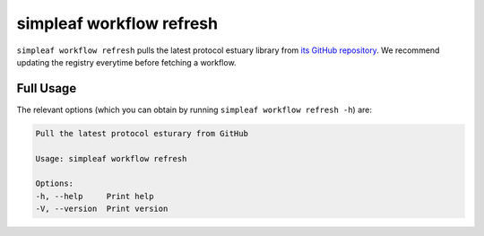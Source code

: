 simpleaf workflow refresh
=========================

``simpleaf workflow refresh`` pulls the latest protocol estuary library from `its GitHub repository <https://github.com/COMBINE-lab/protocol-estuary>`_. We recommend updating the registry everytime before fetching a workflow.

Full Usage
^^^^^^^^^^

The relevant options (which you can obtain by running ``simpleaf workflow refresh -h``) are:

.. code-block:: console

    Pull the latest protocol esturary from GitHub

    Usage: simpleaf workflow refresh

    Options:
    -h, --help     Print help
    -V, --version  Print version

